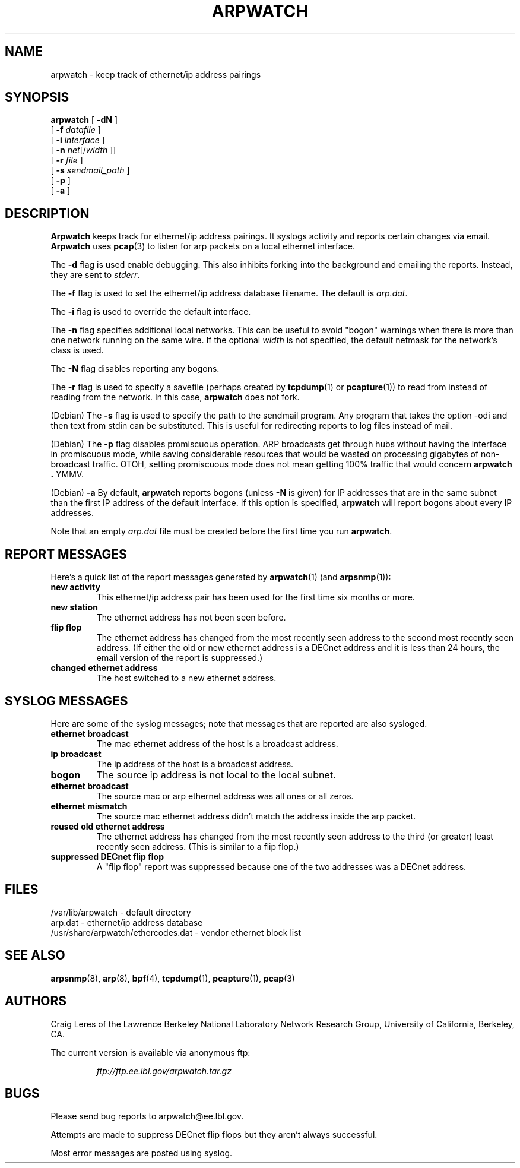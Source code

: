.\" @(#) $Id: arpwatch.8,v 1.13 2001/04/17 20:31:25 leres Exp $ (LBL)
.\"
.\" Copyright (c) 1992, 1994, 1996, 1997, 2000
.\"	The Regents of the University of California.  All rights reserved.
.\"
.\" Redistribution and use in source and binary forms, with or without
.\" modification, are permitted provided that: (1) source code distributions
.\" retain the above copyright notice and this paragraph in its entirety, (2)
.\" distributions including binary code include the above copyright notice and
.\" this paragraph in its entirety in the documentation or other materials
.\" provided with the distribution, and (3) all advertising materials mentioning
.\" features or use of this software display the following acknowledgement:
.\" ``This product includes software developed by the University of California,
.\" Lawrence Berkeley Laboratory and its contributors.'' Neither the name of
.\" the University nor the names of its contributors may be used to endorse
.\" or promote products derived from this software without specific prior
.\" written permission.
.\" THIS SOFTWARE IS PROVIDED ``AS IS'' AND WITHOUT ANY EXPRESS OR IMPLIED
.\" WARRANTIES, INCLUDING, WITHOUT LIMITATION, THE IMPLIED WARRANTIES OF
.\" MERCHANTABILITY AND FITNESS FOR A PARTICULAR PURPOSE.
.\"
.TH ARPWATCH 8 "8 October 2000"
.UC 4
.SH NAME
arpwatch \- keep track of ethernet/ip address pairings
.SH SYNOPSIS
.na
.B arpwatch
.\" **
.\" **
[
.B -dN
]
.\" **
.\" **
.br
.ti +8
[
.B -f
.I datafile
]
.\" **
.\" **
.br
.ti +8
[
.B -i
.I interface
]
.br
.ti +8
[
.B -n
.IR net [/ width
]]
.\" **
.\" **
.br
.ti +8
[
.B -r
.I file
]
.\" **
.\" **
.br
.ti +8
[
.B -s
.I sendmail_path
]
.\" **
.\" **
.br
.ti +8
[
.B -p
]
.\" **
.\" **
.br
.ti +8
[
.B -a
]
.\" **
.\" **
.ad
.SH DESCRIPTION
.B Arpwatch
keeps track for ethernet/ip address pairings. It syslogs activity
and reports certain changes via email.
.B Arpwatch
uses
.BR pcap (3)
to listen for arp packets on a local ethernet interface.
.\" **
.\" **
.LP
The
.B -d
flag is used enable debugging. This also inhibits forking into the
background and emailing the reports. Instead, they are sent to
.IR stderr .
.\" **
.\" **
.LP
The
.B -f
flag is used to set the ethernet/ip address database filename.
The default is
.IR arp.dat .
.\" **
.\" **
.LP
The
.B -i
flag is used to override the default interface.
.\" **
.\" **
.LP
The
.B -n
flag specifies additional local networks. This can be useful to
avoid "bogon" warnings when there is more than one network running
on the same wire. If the optional
.I width
is not specified, the default netmask for the network's class is used.
.\" **
.\" **
.LP
The
.B -N
flag disables reporting any bogons.
.\" **
.\" **
.LP
The
.B -r
flag is used to specify a savefile
(perhaps created by
.BR tcpdump (1)
or
.BR pcapture (1))
to read from instead
of reading from the network. In this case,
.B arpwatch
does not fork.
.\" **
.\" **
.LP
(Debian) The
.B -s
flag is used to specify the path to the sendmail program.
Any program that takes the option -odi and then text from stdin
can be substituted. This is useful for redirecting reports
to log files instead of mail.
.\" **
.\" **
.LP
(Debian) The
.B -p
flag disables promiscuous operation.  ARP broadcasts get through hubs without
having the interface in promiscuous mode, while saving considerable resources
that would be wasted on processing gigabytes of non-broadcast traffic.  OTOH,
setting promiscuous mode does not mean getting 100% traffic that would concern
.B arpwatch .
YMMV.
.\" **
.\" **
.LP
(Debian) 
.B -a
By default,
.B arpwatch
reports bogons (unless
.B -N
is given) for IP addresses that are in the same subnet than the
first IP address of the default interface.  If this option is
specified,
.B arpwatch
will report bogons about every IP addresses.
.\" **
.\" **
.LP
Note that an empty
.I arp.dat
file must be created before the first time you run
.BR arpwatch .
.\" **
.\" **
.LP
.SH "REPORT MESSAGES"
Here's a quick list of the report messages generated by
.BR arpwatch (1)
(and
.BR arpsnmp (1)):
.TP
.B "new activity"
This ethernet/ip address pair has been used for the first time six
months or more.
.TP
.B "new station"
The ethernet address has not been seen before.
.TP
.B "flip flop"
The ethernet address has changed from the most recently seen address to
the second most recently seen address.
(If either the old or new ethernet address is a DECnet address and it
is less than 24 hours, the email version of the report is suppressed.)
.TP
.B "changed ethernet address"
The host switched to a new ethernet address.
.SH "SYSLOG MESSAGES"
Here are some of the syslog messages;
note that messages that are reported are also sysloged.
.TP
.B "ethernet broadcast"
The mac ethernet address of the host is a broadcast address.
.TP
.B "ip broadcast"
The ip address of the host is a broadcast address.
.TP
.B "bogon"
The source ip address is not local to the local subnet.
.TP
.B "ethernet broadcast"
The source mac or arp ethernet address was all ones or all zeros.
.TP
.B "ethernet mismatch"
The source mac ethernet address didn't match the address inside
the arp packet.
.TP
.B "reused old ethernet address"
The ethernet address has changed from the most recently seen address to
the third (or greater) least recently seen address.
(This is similar to a flip flop.)
.TP
.B "suppressed DECnet flip flop"
A "flip flop" report was suppressed because one of the two
addresses was a DECnet address.
.SH FILES
.na
.nh
.nf
/var/lib/arpwatch - default directory
arp.dat - ethernet/ip address database
/usr/share/arpwatch/ethercodes.dat - vendor ethernet block list
.ad
.hy
.fi
.SH "SEE ALSO"
.na
.nh
.BR arpsnmp (8),
.BR arp (8),
.BR bpf (4),
.BR tcpdump (1),
.BR pcapture (1),
.BR pcap (3)
.ad
.hy
.SH AUTHORS
Craig Leres of the
Lawrence Berkeley National Laboratory Network Research Group,
University of California, Berkeley, CA.
.LP
The current version is available via anonymous ftp:
.LP
.RS
.I ftp://ftp.ee.lbl.gov/arpwatch.tar.gz
.RE
.SH BUGS
Please send bug reports to arpwatch@ee.lbl.gov.
.LP
Attempts are made to suppress DECnet flip flops but they
aren't always successful.
.LP
Most error messages are posted using syslog.

